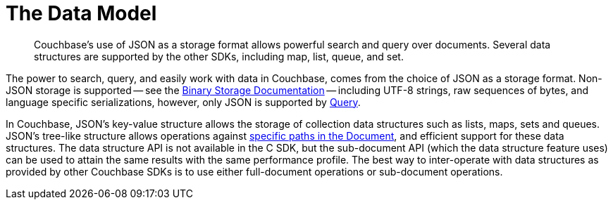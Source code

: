 = The Data Model
:nav-title: Data Model
:page-topic-type: concept
:page-aliases: ROOT:core-operations, ROOT:datastructures

[abstract]
Couchbase's use of JSON as a storage format allows powerful search and query over documents.
Several data structures are supported by the other SDKs, including map, list, queue, and set.

The power to search, query, and easily work with data in Couchbase, comes from the choice of JSON as a storage format.
Non-JSON storage is supported -- see the xref:nonjson.adoc[Binary Storage Documentation] -- 
including UTF-8 strings, raw sequences of bytes, and language specific serializations,
however, only JSON is supported by xref:n1ql-query.adoc[Query].

In Couchbase, JSON’s key-value structure allows the storage of collection data structures such as lists, maps, sets and queues.
JSON’s tree-like structure allows operations against xref:subdocument-operations.adoc[specific paths in the Document],
and efficient support for these data structures.
The data structure API is not available in the C SDK, but the sub-document API (which the data structure feature uses) can be used to attain the same results with the same performance profile.
The best way to inter-operate with data structures as provided by other Couchbase SDKs is to use either full-document operations or sub-document operations.
// The section on xref:document-operations.adoc[Sub-Document Operations] shows how C applications can manipulate these data structures.

////

== Data Structure to Sub-document Operations

The following table may be used to help you perform data structure operations by using sub-document operations.
Note that some data structure operations may consist of one or more sub-document operations.

`LCB_SDCMD_xxx` constants are assumed to be used in a context similar to the following (refer to the xref:document-operations.adoc[Sub-Document Operations] page for more details).

[source,c]
----
lcb_SDSPEC spec = { 0 };
lcb_CMDSUBDOC cmd = { 0 };
cmd.specs = &spec;
cmd.nspecs = 1;

LCB_CMD_SET_KEY(&cmd, docid, strlen(docid));
LCB_SDSPEC_SET_PATH(&spec, path, strlen(path)); // Can be an empty string where applicable
LCB_SDSPEC_SET_VALUE(&spec, value, strlen(value));
spec.sdcmd = LCB_SDCMD_DICT_UPSERT;
----

.Data Structure to Sub-document Mapping
|===
| Data Structure Operation | Sub-document Equivalent

| `MapGet(docid, mapkey)`
a|
[source,c]
----
spec.sdcmd = LCB_SDCMD_GET;
LCB_SDSPEC_SET_PATH(&spec, mapkey, mapkey_len);
----

| `MapRemove(docid, mapkey)`
a|
[source,c]
----
spec.sdcmd = LCB_SDCMD_DICT_UPSERT;
LCB_SDSPEC_SET_PATH(&spec, mapkey, mapkey_len);
----

| `MapSize(docid)`
| Your application should fetch the entire document, parse it with a JSON parser, and derive the size.
// There will be an atomic operation to perform this on the server in
// the future.

| `MapAdd(docid, mapkey, value)`
a|
[source,c]
----
spec.sdcmd = LCB_SDCMD_DICT_ADD;
LCB_SDSPEC_SET_PATH(&spec, mapkey, mapkey_len);
LCB_SDSPEC_SET_VALUE(&spec, value, value_len);
----

| `ListGet(docid, index)`
a|
[source,c]
----
spec.sdcmd = LCB_SDCMD_GET;
std::string path = "[" + std::to_string(index) + "]";
LCB_SDSPEC_SET_PATH(&spec, path.c_str(), path.size());
----

| `ListAppend(docid, value)`
a|
[source,c]
----
spec.sdcmd = LCB_SDCMD_ARRAY_ADD_LAST;
LCB_SDCMD_SET_PATH(&spec, "", 0);
LCB_SDCMD_SET_VALUE(&spec, value, value_len);
----

| `ListPrepend(docid, value)`
a|
[source,c]
----
spec.sdcmd = LCB_SDCMD_ARRAY_ADD_FIRST;
LCB_SDCMD_SET_PATH(&spec, "", 0);
LCB_SDCMD_SET_VALUE(&spec, value, value_len);
----

| `ListSize(docid)`
| See notes on `MapSize`.

| `SetContains(docid, value)`
| Not available as a native operation.
Your application should fetch the document and parse it (as a JSON array) and then determine if the item exists.

| `SetAdd(docid, value)`
a|
NOTE: This requires that the set contains only JSON primitives (i.e.
numeric, string, boolean, and null values).

[source,c]
----
spec.sdcmd = LCB_SDCMD_ARRAY_ADD_UNIQUE;
LCB_SDCMD_SET_PATH(&spec, "", 0);
LCB_SDCMD_SET_VALUE(&spec, value, value_len);
----

| `SetSize(docid)`
| See notes on `MapSize`

| `SetRemove(docid, value)`
a|
Not available as a native operation.
Your application should perform the following:

. Fetch the document (make note of the CAS value).
. Parse the value as JSON.
. Get the index of the item.
. Perform another sub-document operation using the [.api]`LCB_SDCMD_REMOVE` command with the index (i.e.
`"[" + std::to_string(index) + "]"`) as the path.
*Ensure to pass the CAS to the remove operation*, i.e.
+
----
sdcmd.cas = cas_from_step_1;
----

. If the removal results in an [.api]`LCB_KEY_EEXISTS` then it means another client has modified the set since step #1, and you must go back to step #1.
Otherwise, the removal is complete.

| `QueuePush(docid, value)`
| This is an alias to `ListPrepend`

| `QueuePop(docid)`
a|
Not available as a native operation because the returned value may be lost in transit.
To perform this operation in your application:

. Fetch the _last_ item of the list:
+
[source,c]
----
spec.sdcmd = LCB_SDCMD_GET;
LCB_SDSPEC_SET_PATH(&spec, "[-1]", 4);
----
+
Take note of the CAS when the operation completes.

. If the operation results in an [.api]`LCB_SUBDOC_PATH_ENOENT` error then the queue is empty.
. Remove the item from the queue:
+
[source,c]
----
spec.sdcmd = LCB_SDCMD_GET;
LCB_SDSPEC_SET_PATH(&spec, "[-1]", 4);
----
+
Ensure to pass the CAS as well:
+
----
sdcmd.cas = cas_from_step_1;
----

. If the operation fails with [.api]`LCB_SUBDOC_PATH_EEXISTS` then someone else has modified the queue (possibly by trying to process the last item) as well.
Go back to step 1.

NOTE: If you are using the queue as a job queue, ensure that you do not process the item until it is fully removed from the queue, as it is possible another client/application thread will retrieve the same queue item and try to process it as well.

| `QueueSize(docid)`
| See notes on `MapSize`
|===

////
